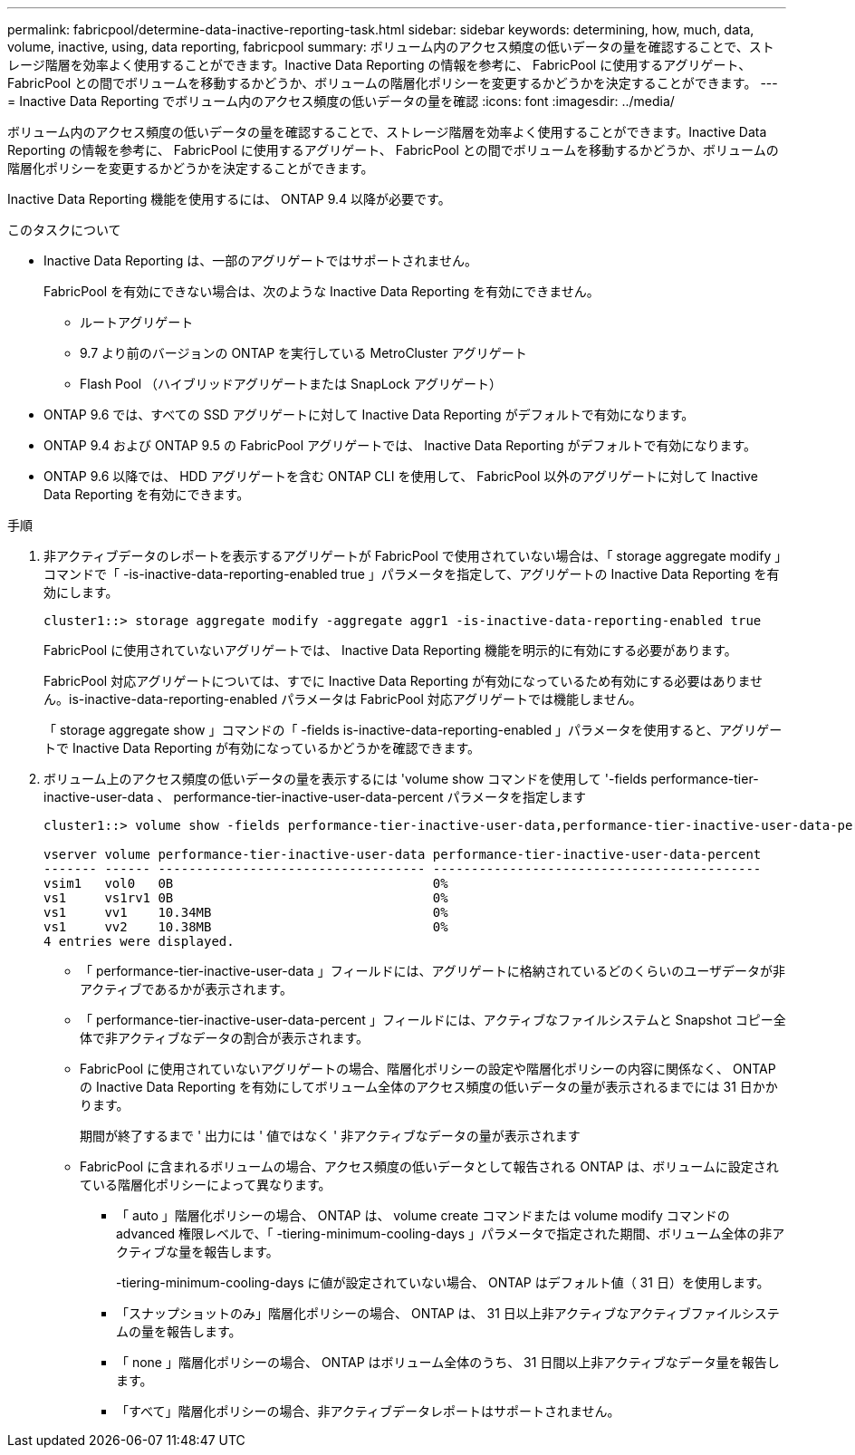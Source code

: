 ---
permalink: fabricpool/determine-data-inactive-reporting-task.html 
sidebar: sidebar 
keywords: determining, how, much, data, volume, inactive, using, data reporting, fabricpool 
summary: ボリューム内のアクセス頻度の低いデータの量を確認することで、ストレージ階層を効率よく使用することができます。Inactive Data Reporting の情報を参考に、 FabricPool に使用するアグリゲート、 FabricPool との間でボリュームを移動するかどうか、ボリュームの階層化ポリシーを変更するかどうかを決定することができます。 
---
= Inactive Data Reporting でボリューム内のアクセス頻度の低いデータの量を確認
:icons: font
:imagesdir: ../media/


[role="lead"]
ボリューム内のアクセス頻度の低いデータの量を確認することで、ストレージ階層を効率よく使用することができます。Inactive Data Reporting の情報を参考に、 FabricPool に使用するアグリゲート、 FabricPool との間でボリュームを移動するかどうか、ボリュームの階層化ポリシーを変更するかどうかを決定することができます。

Inactive Data Reporting 機能を使用するには、 ONTAP 9.4 以降が必要です。

.このタスクについて
* Inactive Data Reporting は、一部のアグリゲートではサポートされません。
+
FabricPool を有効にできない場合は、次のような Inactive Data Reporting を有効にできません。

+
** ルートアグリゲート
** 9.7 より前のバージョンの ONTAP を実行している MetroCluster アグリゲート
** Flash Pool （ハイブリッドアグリゲートまたは SnapLock アグリゲート）


* ONTAP 9.6 では、すべての SSD アグリゲートに対して Inactive Data Reporting がデフォルトで有効になります。
* ONTAP 9.4 および ONTAP 9.5 の FabricPool アグリゲートでは、 Inactive Data Reporting がデフォルトで有効になります。
* ONTAP 9.6 以降では、 HDD アグリゲートを含む ONTAP CLI を使用して、 FabricPool 以外のアグリゲートに対して Inactive Data Reporting を有効にできます。


.手順
. 非アクティブデータのレポートを表示するアグリゲートが FabricPool で使用されていない場合は、「 storage aggregate modify 」コマンドで「 -is-inactive-data-reporting-enabled true 」パラメータを指定して、アグリゲートの Inactive Data Reporting を有効にします。
+
[listing]
----
cluster1::> storage aggregate modify -aggregate aggr1 -is-inactive-data-reporting-enabled true
----
+
FabricPool に使用されていないアグリゲートでは、 Inactive Data Reporting 機能を明示的に有効にする必要があります。

+
FabricPool 対応アグリゲートについては、すでに Inactive Data Reporting が有効になっているため有効にする必要はありません。is-inactive-data-reporting-enabled パラメータは FabricPool 対応アグリゲートでは機能しません。

+
「 storage aggregate show 」コマンドの「 -fields is-inactive-data-reporting-enabled 」パラメータを使用すると、アグリゲートで Inactive Data Reporting が有効になっているかどうかを確認できます。

. ボリューム上のアクセス頻度の低いデータの量を表示するには 'volume show コマンドを使用して '-fields performance-tier-inactive-user-data 、 performance-tier-inactive-user-data-percent パラメータを指定します
+
[listing]
----
cluster1::> volume show -fields performance-tier-inactive-user-data,performance-tier-inactive-user-data-percent

vserver volume performance-tier-inactive-user-data performance-tier-inactive-user-data-percent
------- ------ ----------------------------------- -------------------------------------------
vsim1   vol0   0B                                  0%
vs1     vs1rv1 0B                                  0%
vs1     vv1    10.34MB                             0%
vs1     vv2    10.38MB                             0%
4 entries were displayed.
----
+
** 「 performance-tier-inactive-user-data 」フィールドには、アグリゲートに格納されているどのくらいのユーザデータが非アクティブであるかが表示されます。
** 「 performance-tier-inactive-user-data-percent 」フィールドには、アクティブなファイルシステムと Snapshot コピー全体で非アクティブなデータの割合が表示されます。
** FabricPool に使用されていないアグリゲートの場合、階層化ポリシーの設定や階層化ポリシーの内容に関係なく、 ONTAP の Inactive Data Reporting を有効にしてボリューム全体のアクセス頻度の低いデータの量が表示されるまでには 31 日かかります。
+
期間が終了するまで ' 出力には ' 値ではなく ' 非アクティブなデータの量が表示されます

** FabricPool に含まれるボリュームの場合、アクセス頻度の低いデータとして報告される ONTAP は、ボリュームに設定されている階層化ポリシーによって異なります。
+
*** 「 auto 」階層化ポリシーの場合、 ONTAP は、 volume create コマンドまたは volume modify コマンドの advanced 権限レベルで、「 -tiering-minimum-cooling-days 」パラメータで指定された期間、ボリューム全体の非アクティブな量を報告します。
+
-tiering-minimum-cooling-days に値が設定されていない場合、 ONTAP はデフォルト値（ 31 日）を使用します。

*** 「スナップショットのみ」階層化ポリシーの場合、 ONTAP は、 31 日以上非アクティブなアクティブファイルシステムの量を報告します。
*** 「 none 」階層化ポリシーの場合、 ONTAP はボリューム全体のうち、 31 日間以上非アクティブなデータ量を報告します。
*** 「すべて」階層化ポリシーの場合、非アクティブデータレポートはサポートされません。





